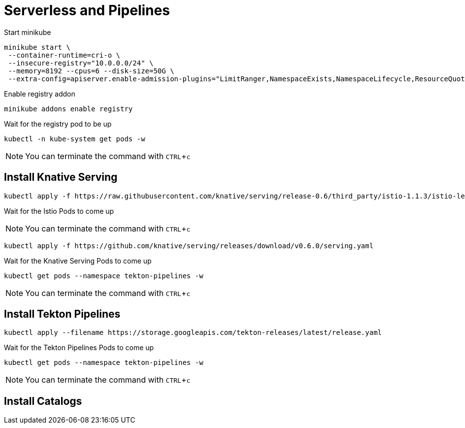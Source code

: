 = Serverless and Pipelines
:experimental:

Start minikube 

```
minikube start \
 --container-runtime=cri-o \
 --insecure-registry="10.0.0.0/24" \
 --memory=8192 --cpus=6 --disk-size=50G \
 --extra-config=apiserver.enable-admission-plugins="LimitRanger,NamespaceExists,NamespaceLifecycle,ResourceQuota,ServiceAccount,DefaultStorageClass,MutatingAdmissionWebhook"
```

Enable registry addon 

```
minikube addons enable registry
```

Wait for the registry pod to be up 

```
kubectl -n kube-system get pods -w 
```

NOTE: You can terminate the command with kbd:[CTRL+c]

== Install Knative Serving 

```
kubectl apply -f https://raw.githubusercontent.com/knative/serving/release-0.6/third_party/istio-1.1.3/istio-lean.yaml
```

Wait for the Istio Pods to come up 

NOTE: You can terminate the command with kbd:[CTRL+c]

```
kubectl apply -f https://github.com/knative/serving/releases/download/v0.6.0/serving.yaml
```

Wait for the  Knative Serving Pods to come up 

```
kubectl get pods --namespace tekton-pipelines -w 
```

NOTE: You can terminate the command with kbd:[CTRL+c]

== Install Tekton Pipelines

```
kubectl apply --filename https://storage.googleapis.com/tekton-releases/latest/release.yaml
```

Wait for the Tekton Pipelines Pods to come up 

```
kubectl get pods --namespace tekton-pipelines -w 
```

NOTE: You can terminate the command with kbd:[CTRL+c]


== Install Catalogs 
